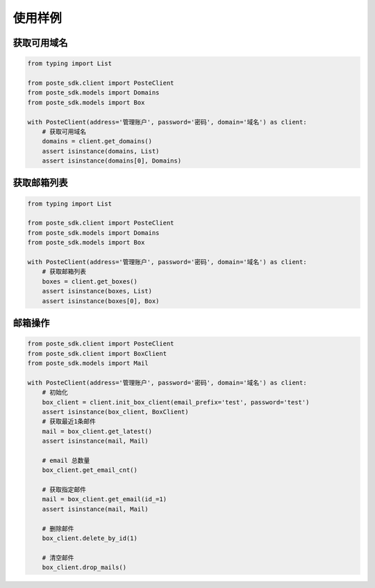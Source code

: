 =================
使用样例
=================


获取可用域名
------------

.. code-block:: python

    from typing import List

    from poste_sdk.client import PosteClient
    from poste_sdk.models import Domains
    from poste_sdk.models import Box

    with PosteClient(address='管理账户', password='密码', domain='域名') as client:
        # 获取可用域名
        domains = client.get_domains()
        assert isinstance(domains, List)
        assert isinstance(domains[0], Domains)



获取邮箱列表
------------
.. code-block:: python

    from typing import List

    from poste_sdk.client import PosteClient
    from poste_sdk.models import Domains
    from poste_sdk.models import Box

    with PosteClient(address='管理账户', password='密码', domain='域名') as client:
        # 获取邮箱列表
        boxes = client.get_boxes()
        assert isinstance(boxes, List)
        assert isinstance(boxes[0], Box)




邮箱操作
----------
.. code-block:: python

    from poste_sdk.client import PosteClient
    from poste_sdk.client import BoxClient
    from poste_sdk.models import Mail

    with PosteClient(address='管理账户', password='密码', domain='域名') as client:
        # 初始化
        box_client = client.init_box_client(email_prefix='test', password='test')
        assert isinstance(box_client, BoxClient)
        # 获取最近1条邮件
        mail = box_client.get_latest()
        assert isinstance(mail, Mail)

        # email 总数量
        box_client.get_email_cnt()

        # 获取指定邮件
        mail = box_client.get_email(id_=1)
        assert isinstance(mail, Mail)

        # 删除邮件
        box_client.delete_by_id(1)

        # 清空邮件
        box_client.drop_mails()

